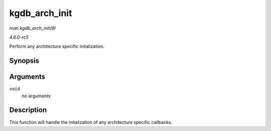 .. -*- coding: utf-8; mode: rst -*-

.. _API-kgdb-arch-init:

==============
kgdb_arch_init
==============

*man kgdb_arch_init(9)*

*4.6.0-rc5*

Perform any architecture specific initalization.


Synopsis
========

.. c:function:: int kgdb_arch_init( void )

Arguments
=========

``void``
    no arguments


Description
===========

This function will handle the initalization of any architecture specific
callbacks.


.. ------------------------------------------------------------------------------
.. This file was automatically converted from DocBook-XML with the dbxml
.. library (https://github.com/return42/sphkerneldoc). The origin XML comes
.. from the linux kernel, refer to:
..
.. * https://github.com/torvalds/linux/tree/master/Documentation/DocBook
.. ------------------------------------------------------------------------------
